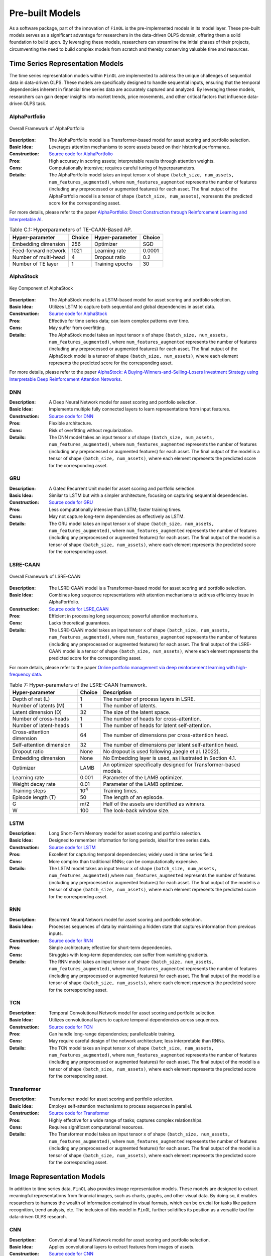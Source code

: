 .. _supported_models:

Pre-built Models
================

.. seealso::
   See :mod:`~finol.model_layer` for more details.

As a software package, part of the innovation of ``FinOL`` is the pre-implemented models in its model layer.
These pre-built models serves as a significant advantage for researchers in the data-driven OLPS domain,
offering them a solid foundation to build upon.
By leveraging these models, researchers can streamline the initial phases of their projects,
circumventing the need to build complex models from scratch and thereby conserving valuable time and resources.


Time Series Representation Models
---------------------------------

The time series representation models within ``FinOL`` are implemented to address the unique challenges of
sequential data in data-driven OLPS. These models are specifically designed to handle sequential inputs,
ensuring that the temporal dependencies inherent in financial time series data are accurately captured and analyzed.
By leveraging these models, researchers can gain deeper insights into market trends, price movements,
and other critical factors that influence data-driven OLPS task.


AlphaPortfolio
~~~~~~~~~~~~~~

.. figure:: ../../images/models/AlphaPortfolio.png
   :align: center
   :width: 550px

   Overall Framework of AlphaPortfolio

:Description: The AlphaPortfolio model is a Transformer-based model for asset scoring and portfolio selection.
:Basic Idea: Leverages attention mechanisms to score assets based on their historical performance.
:Construction: `Source code for AlphaPortfolio <https://finol.readthedocs.io/en/latest/_modules/finol/model_layer/AlphaPortfolio.html#AlphaPortfolio>`_
:Pros: High accuracy in scoring assets; interpretable results through attention weights.
:Cons: Computationally intensive; requires careful tuning of hyperparameters.
:Details: The AlphaPortfolio model takes an input tensor ``x`` of shape ``(batch_size, num_assets, num_features_augmented)``, where ``num_features_augmented`` represents the number of features (including any preprocessed or augmented features) for each asset. The final output of the AlphaPortfolio model is a tensor of shape ``(batch_size, num_assets)``, represents the predicted score for the corresponding asset.

For more details, please refer to the paper `AlphaPortfolio: Direct Construction through Reinforcement Learning
and Interpretable AI <https://papers.ssrn.com/sol3/papers.cfm?abstract_id=3698800>`__.

.. table:: Table C.1: Hyperparameters of TE-CAAN-Based AP.
    :class: ghost

    +----------------------+--------+-----------------+--------+
    | Hyper-parameter      | Choice | Hyper-parameter | Choice |
    +======================+========+=================+========+
    | Embedding dimension  | 256    | Optimizer       | SGD    |
    +----------------------+--------+-----------------+--------+
    | Feed-forward network | 1021   | Learning rate   | 0.0001 |
    +----------------------+--------+-----------------+--------+
    | Number of multi-head | 4      | Dropout ratio   | 0.2    |
    +----------------------+--------+-----------------+--------+
    | Number of TE layer   | 1      | Training epochs | 30     |
    +----------------------+--------+-----------------+--------+



AlphaStock
~~~~~~~~~~~~~~~~~~~~

.. figure:: ../../images/models/AlphaStock.png
   :align: center
   :width: 350px

   Key Component of AlphaStock

:Description: The AlphaStock model is a LSTM-based model for asset scoring and portfolio selection.
:Basic Idea: Utilizes LSTM to capture both sequential and global dependencies in asset data.
:Construction: `Source code for AlphaStock <https://finol.readthedocs.io/en/latest/_modules/finol/model_layer/AlphaStock.html#AlphaStock>`_
:Pros: Effective for time series data; can learn complex patterns over time.
:Cons: May suffer from overfitting.
:Details: The AlphaStock model takes an input tensor ``x`` of shape ``(batch_size, num_assets, num_features_augmented)``, where ``num_features_augmented`` represents the number of features (including any preprocessed or augmented features) for each asset. The final output of the AlphaStock model is a tensor of shape ``(batch_size, num_assets)``, where each element represents the predicted score for the corresponding asset.

For more details, please refer to the paper `AlphaStock: A Buying-Winners-and-Selling-Losers Investment
Strategy using Interpretable Deep Reinforcement Attention Networks <https://dl.acm.org/doi/abs/10.1145/3292500.3330647>`__.

DNN
~~~~~~~~~~~~~~~~~~~~

:Description: A Deep Neural Network model for asset scoring and portfolio selection.
:Basic Idea: Implements multiple fully connected layers to learn representations from input features.
:Construction: `Source code for DNN <https://finol.readthedocs.io/en/latest/_modules/finol/model_layer/DNN.html#DNN>`_
:Pros: Flexible architecture.
:Cons: Risk of overfitting without regularization.
:Details: The DNN model takes an input tensor ``x`` of shape ``(batch_size, num_assets, num_features_augmented)``, where ``num_features_augmented`` represents the number of features (including any preprocessed or augmented features) for each asset.  The final output of the model is a tensor of shape ``(batch_size, num_assets)``, where each element represents the predicted score for the corresponding asset.

GRU
~~~

:Description: A Gated Recurrent Unit model for asset scoring and portfolio selection.
:Basic Idea: Similar to LSTM but with a simpler architecture, focusing on capturing sequential dependencies.
:Construction: `Source code for GRU <https://finol.readthedocs.io/en/latest/_modules/finol/model_layer/GRU.html#GRU>`_
:Pros: Less computationally intensive than LSTM; faster training times.
:Cons: May not capture long-term dependencies as effectively as LSTM.
:Details: The GRU model takes an input tensor ``x`` of shape ``(batch_size, num_assets, num_features_augmented)``, where ``num_features_augmented`` represents the number of features (including any preprocessed or augmented features) for each asset. The final output of the model is a tensor of shape ``(batch_size, num_assets)``, where each element represents the predicted score for the corresponding asset.


LSRE-CAAN
~~~~~~~~~

.. figure:: ../../images/models/LSRE-CAAN.jpg
   :align: center
   :width: 750px

   Overall Framework of LSRE-CAAN

:Description: The LSRE-CAAN model is a Transformer-based model for asset scoring and portfolio selection.
:Basic Idea: Combines long sequence representations with attention mechanisms to address efficiency issue in AlphaPortfolio.
:Construction: `Source code for LSRE_CAAN <https://finol.readthedocs.io/en/latest/_modules/finol/model_layer/LSRE_CAAN.html#LSRE_CAAN>`_
:Pros: Efficient in processing long sequences; powerful attention mechanisms.
:Cons: Lacks theoretical guarantees.
:Details: The LSRE-CAAN model takes an input tensor ``x`` of shape ``(batch_size, num_assets, num_features_augmented)``, where ``num_features_augmented`` represents the number of features (including any preprocessed or augmented features) for each asset. The final output of the LSRE-CAAN model is a tensor of shape ``(batch_size, num_assets)``, where each element represents the predicted score for the corresponding asset.


For more details, please refer to the paper `Online portfolio management via deep reinforcement learning with high-frequency data
<https://www.sciencedirect.com/science/article/abs/pii/S030645732200348X>`__.

.. table:: Table 7: Hyper-parameters of the LSRE-CAAN framework.
    :class: ghost

    +---------------------------+---------------+------------------------------------------------------------------+
    | Hyper-parameter           | Choice        | Description                                                      |
    +===========================+===============+==================================================================+
    | Depth of net (L)          | 1             | The number of process layers in LSRE.                            |
    +---------------------------+---------------+------------------------------------------------------------------+
    | Number of latents (M)     | 1             | The number of latents.                                           |
    +---------------------------+---------------+------------------------------------------------------------------+
    | Latent dimension (D)      | 32            | The size of the latent space.                                    |
    +---------------------------+---------------+------------------------------------------------------------------+
    | Number of cross-heads     | 1             | The number of heads for cross-attention.                         |
    +---------------------------+---------------+------------------------------------------------------------------+
    | Number of latent-heads    | 1             | The number of heads for latent self-attention.                   |
    +---------------------------+---------------+------------------------------------------------------------------+
    | Cross-attention dimension | 64            | The number of dimensions per cross-attention head.               |
    +---------------------------+---------------+------------------------------------------------------------------+
    | Self-attention dimension  | 32            | The number of dimensions per latent self-attention head.         |
    +---------------------------+---------------+------------------------------------------------------------------+
    | Dropout ratio             | None          | No dropout is used following Jaegle et al. (2022).               |
    +---------------------------+---------------+------------------------------------------------------------------+
    | Embedding dimension       | None          | No Embedding layer is used, as illustrated in Section 4.1.       |
    +---------------------------+---------------+------------------------------------------------------------------+
    | Optimizer                 | LAMB          | An optimizer specifically designed for Transformer-based models. |
    +---------------------------+---------------+------------------------------------------------------------------+
    | Learning rate             | 0.001         | Parameter of the LAMB optimizer.                                 |
    +---------------------------+---------------+------------------------------------------------------------------+
    | Weight decay rate         | 0.01          | Parameter of the LAMB optimizer.                                 |
    +---------------------------+---------------+------------------------------------------------------------------+
    | Training steps            | 10\ :sup:`4`\ | Training times.                                                  |
    +---------------------------+---------------+------------------------------------------------------------------+
    | Episode length (T)        | 50            | The length of an episode.                                        |
    +---------------------------+---------------+------------------------------------------------------------------+
    | G                         | m/2           | Half of the assets are identified as winners.                    |
    +---------------------------+---------------+------------------------------------------------------------------+
    | W                         | 100           | The look-back window size.                                       |
    +---------------------------+---------------+------------------------------------------------------------------+

LSTM
~~~~

:Description: Long Short-Term Memory model for asset scoring and portfolio selection.
:Basic Idea: Designed to remember information for long periods, ideal for time series data.
:Construction: `Source code for LSTM <https://finol.readthedocs.io/en/latest/_modules/finol/model_layer/LSTM.html#LSTM>`_
:Pros: Excellent for capturing temporal dependencies; widely used in time series field.
:Cons: More complex than traditional RNNs; can be computationally expensive.
:Details: The LSTM model takes an input tensor ``x`` of shape ``(batch_size, num_assets, num_features_augmented)``,where ``num_features_augmented`` represents the number of features (including any preprocessed or augmented features) for each asset. The final output of the model is a tensor of shape ``(batch_size, num_assets)``, where each element represents the predicted score for the corresponding asset.

RNN
~~~

:Description:  Recurrent Neural Network model for asset scoring and portfolio selection.
:Basic Idea: Processes sequences of data by maintaining a hidden state that captures information from previous inputs.
:Construction: `Source code for RNN <https://finol.readthedocs.io/en/latest/_modules/finol/model_layer/RNN.html#RNN>`_
:Pros: Simple architecture; effective for short-term dependencies.
:Cons: Struggles with long-term dependencies; can suffer from vanishing gradients.
:Details: The RNN model takes an input tensor ``x`` of shape ``(batch_size, num_assets, num_features_augmented)``, where ``num_features_augmented`` represents the number of features (including any preprocessed or augmented features) for each asset. The final output of the model is a tensor of shape ``(batch_size, num_assets)``, where each element represents the predicted score for the corresponding asset.


TCN
~~~

:Description: Temporal Convolutional Network model for asset scoring and portfolio selection.
:Basic Idea: Utilizes convolutional layers to capture temporal dependencies across sequences.
:Construction: `Source code for TCN <https://finol.readthedocs.io/en/latest/_modules/finol/model_layer/TCN.html#TCN>`_
:Pros: Can handle long-range dependencies; parallelizable training.
:Cons: May require careful design of the network architecture; less interpretable than RNNs.
:Details: The TCN model takes an input tensor ``x`` of shape ``(batch_size, num_assets, num_features_augmented)``, where ``num_features_augmented`` represents the number of features (including any preprocessed or augmented features) for each asset. The final output of the model is a tensor of shape ``(batch_size, num_assets)``, where each element represents the predicted score for the corresponding asset.


Transformer
~~~~~~~~~~~

:Description: Transformer model for asset scoring and portfolio selection.
:Basic Idea:  Employs self-attention mechanisms to process sequences in parallel.
:Construction: `Source code for Transformer <https://finol.readthedocs.io/en/latest/_modules/finol/model_layer/Transformer.html#Transformer>`_
:Pros: Highly effective for a wide range of tasks; captures complex relationships.
:Cons: Requires significant computational resources.
:Details: The Transformer model takes an input tensor ``x`` of shape ``(batch_size, num_assets, num_features_augmented)``, where ``num_features_augmented`` represents the number of features (including any preprocessed or augmented features) for each asset. The final output of the model is a tensor of shape ``(batch_size, num_assets)``, where each element represents the predicted score for the corresponding asset.


.. _image_representation:

Image Representation Models
-------------------------------
In addition to time series data, ``FinOL`` also provides image representation models.
These models are designed to extract meaningful representations from financial images,
such as charts, graphs, and other visual data.  By doing so, it enables researchers to harness the wealth of
information contained in visual formats, which can be crucial for tasks like pattern recognition,
trend analysis, etc. The inclusion of this model in ``FinOL`` further solidifies its position as a versatile tool for
data-driven OLPS research.

CNN
~~~~

:Description: Convolutional Neural Network model for asset scoring and portfolio selection.
:Basic Idea:  Applies convolutional layers to extract features from images of assets.
:Construction: `Source code for CNN <https://finol.readthedocs.io/en/latest/_modules/finol/model_layer/CNN.html#CNN>`_
:Pros: Effective for image classification and feature extraction.
:Cons: Requires significant computational resources.
:Details: The CNN model takes an input tensor ``x`` of shape ``(batch_size, num_assets, height, width)``, where ``height`` and ``width`` are the dimensions of the image for each asset.  The final output of the model is a tensor of shape ``(batch_size, num_assets)``, where each element represents the predicted score for the corresponding asset.


CNN-JF
~~~~~~

.. figure:: ../../images/models/CNN-JF.png
   :align: center
   :width: 550px

   Overall Framework of CNN-JF

:Description: The CNN-JF model is a CNN-based model for asset scoring and portfolio selection. It leverages CNN to analyze historical stock price data represented as images.
:Basic Idea: Leverages CNN architecture to capture patterns in financial time series represented visually.
:Construction: `Source code for finol.model_layer.CNN_JF <https://finol.readthedocs.io/en/latest/_modules/finol/model_layer/CNN_JF.html#CNN_JF>`_
:Pros: Combines advantages of visual data analysis with financial modeling.
:Cons: Requires significant computational resources.
:Details: The CNN-JF model takes an input tensor ``x`` of shape ``(batch_size, num_assets, height, width)``, where ``height`` and ``width`` are the dimensions of the image for each asset. The final output of the model is a tensor of shape ``(batch_size, num_assets)``, where each element represents the predicted score for the corresponding asset.



For more details, please refer to the paper `(Re-)Imag(in)ing Price Trends <https://onlinelibrary.wiley.com/doi/epdf/10.1111/jofi.13268>`__.

.. table:: Hyper-parameters of (Re-)Imag(in)ing Price Trends.
    :class: ghost

    +----------------------+--------+-------------------+--------+
    | Hyper-parameter      | Choice | Hyper-parameter   | Choice |
    +======================+========+===================+========+
    | Kernel Size Height   | 5      | Kernel Size Width | 3      |
    +----------------------+--------+-------------------+--------+
    | Stride Height        | 3      | Stride Width      | 1      |
    +----------------------+--------+-------------------+--------+
    | Dilation Height      | 2      | Dilation Width    | 1      |
    +----------------------+--------+-------------------+--------+
    | Padding Height       | 12     | Padding Width     | 1      |
    +----------------------+--------+-------------------+--------+
    | Dropout Rate         | 0.5    |                   |        |
    +----------------------+--------+-------------------+--------+


